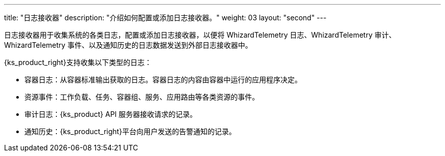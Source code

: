 ---
title: "日志接收器"
description: "介绍如何配置或添加日志接收器。"
weight: 03
layout: "second"
---


日志接收器用于收集系统的各类日志，配置或添加日志接收器，以便将 WhizardTelemetry 日志、WhizardTelemetry 审计、WhizardTelemetry 事件、以及通知历史的日志数据发送到外部日志接收器中。

{ks_product_right}支持收集以下类型的日志：

* 容器日志：从容器标准输出获取的日志。容器日志的内容由容器中运行的应用程序决定。

* 资源事件：工作负载、任务、容器组、服务、应用路由等各类资源的事件。

* 审计日志：{ks_product} API 服务器接收请求的记录。

* 通知历史：{ks_product_right}平台向用户发送的告警通知的记录。